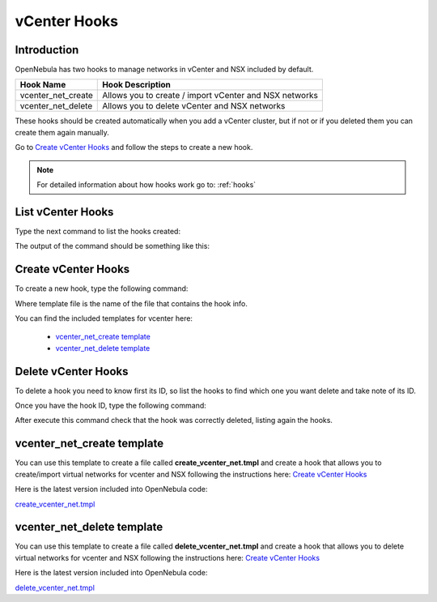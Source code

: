 .. _vcenter_hooks:

vCenter Hooks
=============

Introduction
------------
OpenNebula has two hooks to manage networks in vCenter and NSX included by default.

+----------------------+--------------------------------------------------------+
| Hook Name            | Hook Description                                       |
+======================+========================================================+
| vcenter_net_create   | Allows you to create / import vCenter and NSX networks |
+----------------------+--------------------------------------------------------+
| vcenter_net_delete   | Allows you to delete vCenter and NSX networks          |
+----------------------+--------------------------------------------------------+

These hooks should be created automatically when you add a vCenter cluster, but if not or if you deleted them you can create them again manually.

Go to `Create vCenter Hooks`_ and follow the steps to create a new hook.

.. note:: For detailed information about how hooks work go to: :ref:`hooks`


List vCenter Hooks
------------------
Type the next command to list the hooks created:

.. prompt:: bash $ auto

    $ onehook list

The output of the command should be something like this:

.. image:: /images/nsx_hook_list.png


Create vCenter Hooks
--------------------
To create a new hook, type the following command:

.. prompt:: bash $ auto

    $ onehook create <template_file>

Where template file is the name of the file that contains the hook info.

You can find the included templates for vcenter here:

    - `vcenter_net_create template`_
    - `vcenter_net_delete template`_


Delete vCenter Hooks
--------------------
To delete a hook you need to know first its ID, so list the hooks to find which one you want delete and take note of its ID.

Once you have the hook ID, type the following command:

.. prompt:: bash $ auto

    $ onehook delete <hook_id>

After execute this command check that the hook was correctly deleted, listing again the hooks.


vcenter_net_create template
---------------------------
You can use this template to create a file called **create_vcenter_net.tmpl** and create a hook that allows you to create/import virtual networks for vcenter and NSX following the instructions here: `Create vCenter Hooks`_

.. prompt:: bash $ auto

    NAME = vcenter_net_create
    TYPE = api
    COMMAND = vcenter/create_vcenter_net.rb
    CALL = "one.vn.allocate"
    ARGUMENTS = "$API"
    ARGUMENTS_STDIN = yes

Here is the latest version included into OpenNebula code:

`create_vcenter_net.tmpl <https://raw.githubusercontent.com/OpenNebula/one/master/share/hooks/vcenter/templates/create_vcenter_net.tmpl>`__

.. _vcenter_net_delete_template:

vcenter_net_delete template
---------------------------
You can use this template to create a file called **delete_vcenter_net.tmpl** and create a hook that allows you to delete virtual networks for vcenter and NSX following the instructions here: `Create vCenter Hooks`_

.. prompt:: bash $ auto

    NAME = vcenter_net_delete
    TYPE = api
    COMMAND = vcenter/delete_vcenter_net.rb
    CALL = "one.vn.delete"
    ARGUMENTS = "$API"
    ARGUMENTS_STDIN = yes

Here is the latest version included into OpenNebula code:

`delete_vcenter_net.tmpl <https://raw.githubusercontent.com/OpenNebula/one/master/share/hooks/vcenter/templates/delete_vcenter_net.tmpl>`__




